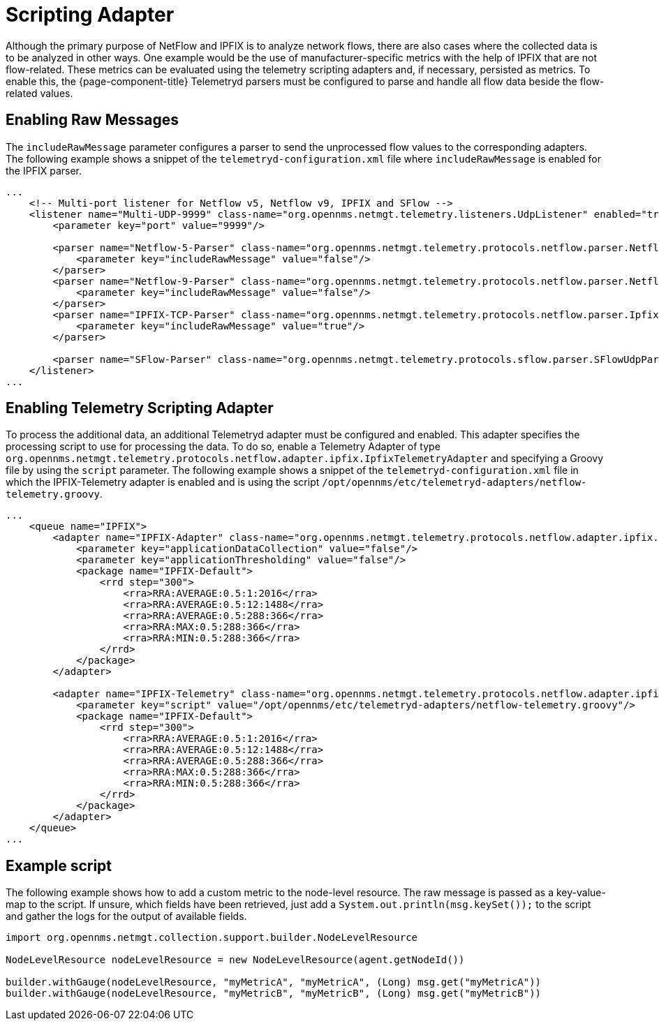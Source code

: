 [[ga-flow-support-scripting-adapter]]
= Scripting Adapter
:description: Learn how to use the NetFlow scripting adapters in {page-component-title} to process data of your devices.

Although the primary purpose of NetFlow and IPFIX is to analyze network flows, there are also cases where the collected data is to be analyzed in other ways.
One example would be the use of manufacturer-specific metrics with the help of IPFIX that are not flow-related.
These metrics can be evaluated using the telemetry scripting adapters and, if necessary, persisted as metrics.
To enable this, the {page-component-title} Telemetryd parsers must be configured to parse and handle all flow data beside the flow-related values.

== Enabling Raw Messages

The `includeRawMessage` parameter configures a parser to send the unprocessed flow values to the corresponding adapters. 
The following example shows a snippet of the `telemetryd-configuration.xml` file where `includeRawMessage` is enabled for the IPFIX parser.

[source, xml]
----
...
    <!-- Multi-port listener for Netflow v5, Netflow v9, IPFIX and SFlow -->
    <listener name="Multi-UDP-9999" class-name="org.opennms.netmgt.telemetry.listeners.UdpListener" enabled="true">
        <parameter key="port" value="9999"/>

        <parser name="Netflow-5-Parser" class-name="org.opennms.netmgt.telemetry.protocols.netflow.parser.Netflow5UdpParser" queue="Netflow-5">
            <parameter key="includeRawMessage" value="false"/>
        </parser>
        <parser name="Netflow-9-Parser" class-name="org.opennms.netmgt.telemetry.protocols.netflow.parser.Netflow9UdpParser" queue="Netflow-9">
            <parameter key="includeRawMessage" value="false"/>
        </parser>
        <parser name="IPFIX-TCP-Parser" class-name="org.opennms.netmgt.telemetry.protocols.netflow.parser.IpfixUdpParser" queue="IPFIX">
            <parameter key="includeRawMessage" value="true"/>
        </parser>

        <parser name="SFlow-Parser" class-name="org.opennms.netmgt.telemetry.protocols.sflow.parser.SFlowUdpParser" queue="SFlow" />
    </listener>
...
----

== Enabling Telemetry Scripting Adapter

To process the additional data, an additional Telemetryd adapter must be configured and enabled.
This adapter specifies the processing script to use for processing the data.
To do so, enable a Telemetry Adapter of type `org.opennms.netmgt.telemetry.protocols.netflow.adapter.ipfix.IpfixTelemetryAdapter` and specifying a Groovy file by using the `script` parameter.
The following example shows a snippet of the `telemetryd-configuration.xml` file in which the IPFIX-Telemetry adapter is enabled and is using the script `/opt/opennms/etc/telemetryd-adapters/netflow-telemetry.groovy`.

[source,xml]
----
...
    <queue name="IPFIX">
        <adapter name="IPFIX-Adapter" class-name="org.opennms.netmgt.telemetry.protocols.netflow.adapter.ipfix.IpfixAdapter" enabled="true">
            <parameter key="applicationDataCollection" value="false"/>
            <parameter key="applicationThresholding" value="false"/>
            <package name="IPFIX-Default">
                <rrd step="300">
                    <rra>RRA:AVERAGE:0.5:1:2016</rra>
                    <rra>RRA:AVERAGE:0.5:12:1488</rra>
                    <rra>RRA:AVERAGE:0.5:288:366</rra>
                    <rra>RRA:MAX:0.5:288:366</rra>
                    <rra>RRA:MIN:0.5:288:366</rra>
                </rrd>
            </package>
        </adapter>

        <adapter name="IPFIX-Telemetry" class-name="org.opennms.netmgt.telemetry.protocols.netflow.adapter.ipfix.IpfixTelemetryAdapter" enabled="true">
            <parameter key="script" value="/opt/opennms/etc/telemetryd-adapters/netflow-telemetry.groovy"/>
            <package name="IPFIX-Default">
                <rrd step="300">
                    <rra>RRA:AVERAGE:0.5:1:2016</rra>
                    <rra>RRA:AVERAGE:0.5:12:1488</rra>
                    <rra>RRA:AVERAGE:0.5:288:366</rra>
                    <rra>RRA:MAX:0.5:288:366</rra>
                    <rra>RRA:MIN:0.5:288:366</rra>
                </rrd>
            </package>
        </adapter>
    </queue>
...
----

== Example script

The following example shows how to add a custom metric to the node-level resource.
The raw message is passed as a key-value-map to the script.
If unsure, which fields have been retrieved, just add a `System.out.println(msg.keySet());` to the script and gather the logs for the output of available fields.

[source, groovy]
----
import org.opennms.netmgt.collection.support.builder.NodeLevelResource

NodeLevelResource nodeLevelResource = new NodeLevelResource(agent.getNodeId())

builder.withGauge(nodeLevelResource, "myMetricA", "myMetricA", (Long) msg.get("myMetricA"))
builder.withGauge(nodeLevelResource, "myMetricB", "myMetricB", (Long) msg.get("myMetricB"))

----
